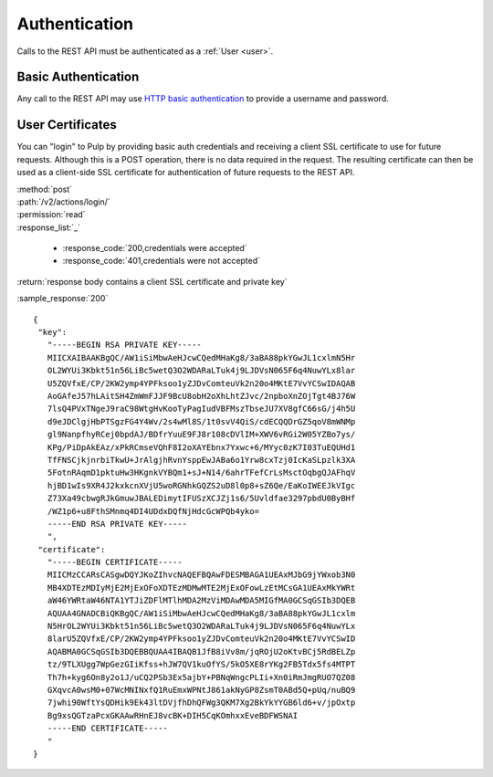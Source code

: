 Authentication
==============

Calls to the REST API must be authenticated as a :ref:`User <user>`.

Basic Authentication
--------------------

Any call to the REST API may use
`HTTP basic authentication <http://tools.ietf.org/html/rfc1945#section-11.1>`_
to provide a username and password.

User Certificates
-----------------

You can "login" to Pulp by providing basic auth credentials and receiving a
client SSL certificate to use for future requests. Although this is a POST
operation, there is no data required in the request. The resulting certificate
can then be used as a client-side SSL certificate for authentication of future
requests to the REST API.


| :method:`post`
| :path:`/v2/actions/login/`
| :permission:`read`

| :response_list:`_`

    * :response_code:`200,credentials were accepted`
    * :response_code:`401,credentials were not accepted`


| :return:`response body contains a client SSL certificate and private key`

:sample_response:`200` ::

 {
  "key":
    "-----BEGIN RSA PRIVATE KEY-----
    MIICXAIBAAKBgQC/AW1iSiMbwAeHJcwCQedMHaKg8/3aBA88pkYGwJL1cxlmN5Hr
    OL2WYUi3Kbkt51n56LiBc5wetQ3O2WDARaLTuk4j9LJDVsN065F6q4NuwYLx8lar
    U5ZQVfxE/CP/2KW2ymp4YPFksoo1yZJDvComteuVk2n20o4MKtE7VvYCSwIDAQAB
    AoGAfeJ57hLAitSH4ZmWmFJJF9BcU8obH2oXhLhtZJvc/2npboXnZOjTgt4BJ76W
    7lsQ4PVxTNgeJ9raC98WtgHvKooTyPagIudVBFMszTbseJU7XV8gfC66sG/j4h5U
    d9eJDClgjHbPTSgzFG4Y4Wv/2s4wMl8S/1t0svV4QiS/cdECQQDrGZ5qoV8mWNMp
    gl9NanpfhyRCej0bpdAJ/BDfrYuuE9FJ8r108cDVlIM+XWV6vRGi2W05YZBo7ys/
    KPg/PiDpAkEAz/xPkRCmseVQhF8I2oXAYEbnx7Yxwc+6/MYyc0zK7I03TuEQUHd1
    TfFNSCjkjnrbiTkwU+JrAlgjhRvnYsppEwJABa6o1Yrw8cxTzj0IcKaSLpzlk3XA
    5FotnRAqmD1pktuHw3HKgnkVYBQm1+sJ+N14/6ahrTFefCrLsMsctOqbgQJAFhqV
    hjBD1wIs9XR4J2kxkcnXVjU5woRGNhkGQZS2uD8l0p8+sZ6Qe/EaKoIWEEJkVIgc
    Z73Xa49cbwgRJkGmuwJBALEDimytIFUSzXCJZj1s6/5Uvldfae3297pbdU0ByBHf
    /WZ1p6+u8FthSMnmq4DI4UDdxDQfNjHdcGcWPQb4yko=
    -----END RSA PRIVATE KEY-----
    ",
  "certificate":
    "-----BEGIN CERTIFICATE-----
    MIICMzCCARsCASgwDQYJKoZIhvcNAQEFBQAwFDESMBAGA1UEAxMJbG9jYWxob3N0
    MB4XDTEzMDIyMjE2MjExOFoXDTEzMDMwMTE2MjExOFowLzEtMCsGA1UEAxMkYWRt
    aW46YWRtaW46NTA1YTJiZDFlMTlhMDA2MzViMDAwMDA5MIGfMA0GCSqGSIb3DQEB
    AQUAA4GNADCBiQKBgQC/AW1iSiMbwAeHJcwCQedMHaKg8/3aBA88pkYGwJL1cxlm
    N5HrOL2WYUi3Kbkt51n56LiBc5wetQ3O2WDARaLTuk4j9LJDVsN065F6q4NuwYLx
    8larU5ZQVfxE/CP/2KW2ymp4YPFksoo1yZJDvComteuVk2n20o4MKtE7VvYCSwID
    AQABMA0GCSqGSIb3DQEBBQUAA4IBAQB1JfB8iVv8m/jqROjU2oKtvBCj5RdBELZp
    tz/9TLXUgg7WpGezGIiKfss+hJW7QV1kuOfYS/5kO5XE8rYKg2FB5Tdx5fs4MTPT
    Th7h+kyg6On8y2o1J/uCQ2PSb3Ex5ajbY+PBNqWngcPLIi+Xn0iRmJmgRUO7QZ08
    GXqvcA0wsM0+07WcMNINxfQ1RuEmxWPNtJ861akNyGP8ZsmT0ABd5Q+pUq/nuBQ9
    7jwhi90WftYsQDHik9Ek43ltDVjfhDhQFWg3QKM7Xg2BkYkYYGB6ld6+v/jpOxtp
    Bg9xsQGTzaPcxGKAAwRHnEJ8vcBK+DIH5CqKOmhxxEveBDFWSNAI
    -----END CERTIFICATE-----
    "
 }


